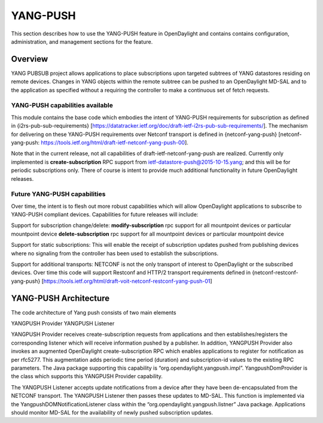YANG-PUSH
=========

This section describes how to use the YANG-PUSH feature in OpenDaylight
and contains contains configuration, administration, and management
sections for the feature.

Overview
--------

YANG PUBSUB project allows applications to place subscriptions upon
targeted subtrees of YANG datastores residing on remote devices. Changes
in YANG objects within the remote subtree can be pushed to an
OpenDaylight MD-SAL and to the application as specified without a
requiring the controller to make a continuous set of fetch requests.

YANG-PUSH capabilities available
~~~~~~~~~~~~~~~~~~~~~~~~~~~~~~~~

This module contains the base code which embodies the intent of
YANG-PUSH requirements for subscription as defined in
{i2rs-pub-sub-requirements}
[https://datatracker.ietf.org/doc/draft-ietf-i2rs-pub-sub-requirements/].
The mechanism for delivering on these YANG-PUSH requirements over
Netconf transport is defined in {netconf-yang-push} [netconf-yang-push:
https://tools.ietf.org/html/draft-ietf-netconf-yang-push-00].

Note that in the current release, not all capabilities of
draft-ietf-netconf-yang-push are realized. Currently only implemented is
**create-subscription** RPC support from
ietf-datastore-push@2015-10-15.yang; and this will be for periodic
subscriptions only. There of course is intent to provide much additional
functionality in future OpenDaylight releases.

Future YANG-PUSH capabilities
~~~~~~~~~~~~~~~~~~~~~~~~~~~~~

Over time, the intent is to flesh out more robust capabilities which
will allow OpenDaylight applications to subscribe to YANG-PUSH compliant
devices. Capabilities for future releases will include:

Support for subscription change/delete: **modify-subscription** rpc
support for all mountpoint devices or particular mountpoint device
**delete-subscription** rpc support for all mountpoint devices or
particular mountpoint device

Support for static subscriptions: This will enable the receipt of
subscription updates pushed from publishing devices where no signaling
from the controller has been used to establish the subscriptions.

Support for additional transports: NETCONF is not the only transport of
interest to OpenDaylight or the subscribed devices. Over time this code
will support Restconf and HTTP/2 transport requirements defined in
{netconf-restconf-yang-push}
[https://tools.ietf.org/html/draft-voit-netconf-restconf-yang-push-01]

YANG-PUSH Architecture
----------------------

The code architecture of Yang push consists of two main elements

YANGPUSH Provider YANGPUSH Listener

YANGPUSH Provider receives create-subscription requests from
applications and then establishes/registers the corresponding listener
which will receive information pushed by a publisher. In addition,
YANGPUSH Provider also invokes an augmented OpenDaylight
create-subscription RPC which enables applications to register for
notification as per rfc5277. This augmentation adds periodic time period
(duration) and subscription-id values to the existing RPC parameters.
The Java package supporting this capability is
“org.opendaylight.yangpush.impl”. YangpushDomProvider is the class which
supports this YANGPUSH Provider capability.

The YANGPUSH Listener accepts update notifications from a device after
they have been de-encapsulated from the NETCONF transport. The YANGPUSH
Listener then passes these updates to MD-SAL. This function is
implemented via the YangpushDOMNotificationListener class within the
“org.opendaylight.yangpush.listner” Java package. Applications should
monitor MD-SAL for the availability of newly pushed subscription
updates.

